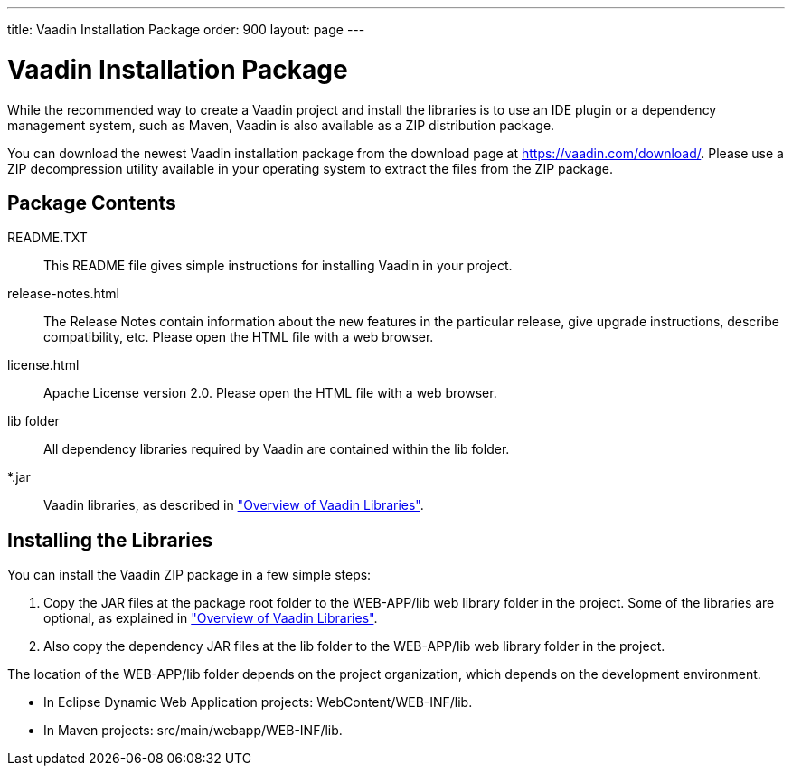 ---
title: Vaadin Installation Package
order: 900
layout: page
---

[[getting-started.package]]
= Vaadin Installation Package

While the recommended way to create a Vaadin project and install the libraries is to use an IDE plugin or a dependency management system, such as Maven, Vaadin is also available as a ZIP distribution package.

You can download the newest Vaadin installation package from the download page
at https://vaadin.com/download/. Please use a ZIP decompression utility available
in your operating system to extract the files from the ZIP package.

[[getting-started.package.contents]]
== Package Contents

[filename]#README.TXT#:: This README file gives simple instructions for installing Vaadin in your project.

[filename]#release-notes.html#:: The Release Notes contain information about the new features in the particular release, give upgrade instructions, describe compatibility, etc.
Please open the HTML file with a web browser.

[filename]#license.html#:: Apache License version 2.0.
Please open the HTML file with a web browser.

[filename]#lib# folder:: All dependency libraries required by Vaadin are contained within the [filename]#lib# folder.

[filename]#*.jar#:: Vaadin libraries, as described in <<getting-started-libraries#getting-started.libraries,"Overview of Vaadin Libraries">>.


[[getting-started.package.install]]
== Installing the Libraries

You can install the Vaadin ZIP package in a few simple steps:

. Copy the JAR files at the package root folder to the [filename]#WEB-APP/lib# web
library folder in the project. Some of the libraries are optional, as explained
in
<<dummy/../../../framework/getting-started/getting-started-libraries#getting-started.libraries,"Overview
of Vaadin Libraries">>.

. Also copy the dependency JAR files at the [filename]#lib# folder to the
[filename]#WEB-APP/lib# web library folder in the project.


The location of the [filename]#WEB-APP/lib# folder depends on the project
organization, which depends on the development environment.

* In Eclipse Dynamic Web Application projects: [filename]#WebContent/WEB-INF/lib#.

* In Maven projects: [filename]#src/main/webapp/WEB-INF/lib#.
